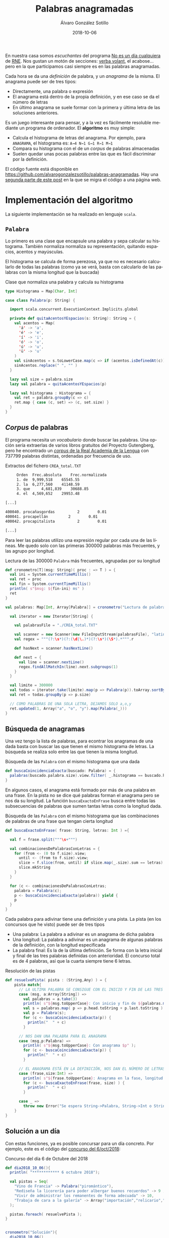 #+TITLE:       Palabras anagramadas
#+AUTHOR:      Álvaro González Sotillo
#+EMAIL:       alvarogonzalezsotillo@gmail.com
#+DATE:        2018-10-06
#+URI:         /blog/palabras-anagramadas
#+KEYWORDS:    scala,rne,anagramas,programación
#+TAGS:        scala,rne,anagramas,programación
#+LANGUAGE:    es
#+OPTIONS:     H:3 num:nil toc:nil \n:nil ::t |:t ^:nil -:nil f:t *:t <:t
#+DESCRIPTION: En casa somos fans del concurso de Palabras Anagramadas del programa de radio No Es Un Día Cualquiera.

#+ATTR_HTML: :style float:right;clear:both;max-width:50%;
[[file:concurso-2018-10-06.png]]

En nuestra casa somos /escuchantes/ del programa [[http://www.rtve.es/radio/no-es-un-dia-cualquiera/][No es un día cualquiera]] de [[http://www.rtve.es/radio/no-es-un-dia-cualquiera/][RNE]]. Nos gustan un motón de secciones: [[http://www.gorkazumeta.com/2015/07/verba-volant-rne-una-seccion-o-un.html][verba volant]], el acabose... pero en la que participamos casi siempre es en las palabras anagramadas.

Cada hora se da una /definición/ de palabra, y un /anagrama/ de la misma. El anagrama puede ser de tres tipos:
- Directamente, una palabra o expresión
- El anagrama está dentro de la propia definición, y en ese caso se da el número de letras
- En último anagrama se suele formar con la primera y última letra de las soluciones anteriores.



Es un juego interesante para pensar, y a la vez es fácilmente resoluble mediante un programa de ordenador. El *algoritmo* es muy simple:
- Calcula el histograma de letras del anagrama. Por ejemplo, para =ANAGRAMA=, el histograma es: =A→4 N→1 G→1 R→1 M→1=
- Compara su histograma con el de un /corpus/ de palabras almacenadas
- Suelen quedar unas pocas palabras entre las que es fácil discriminar por la definición.

El código fuente está disponible en [[https://github.com/alvarogonzalezsotillo/palabras-anagramadas][https://github.com/alvarogonzalezsotillo/palabras-anagramadas]]. Hay una [[../palabras-anagramadas-online][segunda parte de este post]] en la que se migra el código a una página web.


* Implementación del algoritmo
La siguiente implementación se ha realizado en lenguaje =scala=.

** =Palabra=
Lo primero es una clase que encapsule una palabra y sepa calcular su histograma. También normaliza normaliza su representación, quitando espacios, acentos y mayúsculas. 

El histograma se calcula de forma perezosa, ya que no es necesario calcularlo de todas las palabras (como ya se verá, basta con calcularlo de las palabras con la misma longitud que la buscada)

#+caption: Clase que normaliza una palabra y calcula su histograma
#+begin_src scala
  type Histograma = Map[Char, Int]

  case class Palabra(p: String) {

    import scala.concurrent.ExecutionContext.Implicits.global

    private def quitaAcentosYEspacios(s: String): String = {
      val acentos = Map(
        'á' -> 'a',
        'é' -> 'e',
        'í' -> 'i',
        'ó' -> 'o',
        'ú' -> 'u',
        'ü' -> 'u'
      )
      val sinAcentos = s.toLowerCase.map(c => if (acentos.isDefinedAt(c)) acentos(c) else c)
      sinAcentos.replace(" ", "" )
    }

    lazy val size = palabra.size
    lazy val palabra = quitaAcentosYEspacios(p)

    lazy val histograma : Histograma = {
      val ret = palabra.groupBy(c => c)
      ret.map { case (c, set) => (c, set.size) }
    }
  }
#+end_src

** /Corpus/ de palabras

El programa necesita un /vocabulario/ donde buscar las palabras. Una opción sería extraerlas de varios libros gratuitos del Proyecto Gutengberg, pero he encontrado un [[http://corpus.rae.es/lfrecuencias.html][/corpus/ de la Real Academia de la Lengua]] con 737799 palabras distintas, ordenadas por frecuencia de uso. 

#+caption: Extractos del fichero =CREA_total.TXT=
#+begin_src sh
     Orden	Frec.absoluta 	 Frec.normalizada 
     1.	de	9,999,518 	 65545.55 
     2.	la	6,277,560 	 41148.59 
     3.	que 	4,681,839 	 30688.85 
     4.	el	4,569,652 	 29953.48 

[...]

400040.	procañasgordas 	        2	     0.01
400041.	procapellán	        2	     0.01
400042.	procapitalista	        2	     0.01

[...]

#+end_src

Para leer las palabras utilizo una expresión regular por cada una de las líneas. Me quedo solo con las primeras 300000 palabras más frecuentes, y las agrupo por longitud.

#+caption: Lectura de las 300000 =Palabra= más frecuentes, agrupadas por su longitud
#+begin_src scala
  def cronometro[T](msg: String)( proc : => T ) = {
    val ini = System.currentTimeMillis()
    val ret = proc
    val fin = System.currentTimeMillis()
    println( s"$msg: ${fin-ini} ms" )
    ret
  }

  val palabras: Map[Int, Array[Palabra]] = cronometro("Lectura de palabras"){

    val iterator = new Iterator[String] {

      val palabrasFile = "./CREA_total.TXT"

      val scanner = new Scanner(new FileInputStream(palabrasFile), "latin1")
      val regex = """(?:\s*)(?:(\d|\.)*)(?:\s*)(\S*).*""".r

      def hasNext = scanner.hasNextLine()

      def next = {
        val line = scanner.nextLine()
        regex.findAllMatchIn(line).next.subgroups(1)
      }
    }

    val limite = 300000
    val todas = iterator.take(limite).map(p => Palabra(p)).toArray.sortBy(_.palabra)
    val ret = todas.groupBy(p => p.size)

    // COMO PALABRAS DE UNA SOLA LETRA, DEJAMOS SOLO a,o,y
    ret.updated(1, Array("a", "o", "y").map(Palabra(_)))
  }
#+end_src

** Búsqueda de anagramas

Una vez tengo la lista de palabras, para econtrar los anagramas de una dada basta con buscar las que tienen el mismo histograma de letras. La búsqueda se realiza solo entre las que tienen la misma longitud.

#+caption: Búsqueda de las =Palabra= con el mismo histograma que una dada
#+begin_src scala
  def buscaCoincidenciaExacta(buscado: Palabra) = {
    palabras(buscado.palabra.size).view.filter( _.histograma == buscado.histograma )
  }
#+end_src

En algunos casos, el anagrama está formado por más de una palabra en una frase. En la pista no se dice qué palabras forman el anagrama pero se nos da su longitud. La función =buscaExactoEnFrase= busca entre todas las subsecuencias de palabras que sumen tantas letras como la longitud dada.


#+caption: Búsqueda de las =Palabra= con el mismo histograma que las combinaciones de palabras de una frase que tengan cierta longitud
#+begin_src scala
  def buscaExactoEnFrase( frase: String, letras: Int ) ={

    val f = frase.split("""\s+""")

    val combinacionesDePalabrasConLetras = {
      for (from <- (0 to f.size).view;
        until <- (from to f.size).view;
        slice = f.slice(from, until) if slice.map(_.size).sum == letras) yield {
        slice.mkString
      }
    }

    for (c <- combinacionesDePalabrasConLetras;
      palabra = Palabra(c);
      p <- buscaCoincidenciaExacta(palabra)) yield {
      p
    }
  }
#+end_src

Cada palabra para adivinar tiene una definición y una pista. La pista (en los concursos que he visto) puede ser de tres tipos
- Una palabra: La palabra a adivinar es un anagrama de dicha palabra
- Una longitud: La palabra a adivinar es un anagrama de algunas palabras de la definición, con la longitud especificada
- La palabra final: Es la de la última definición. Se forma con la letra inicial y final de las tres palabras definidas con anterioridad. El concurso total es de 4 palabras, así que la cuarta siempre tiene 6 letras.


#+caption: Resolución de las pistas
#+begin_src scala
  def resuelvePista( pista : (String,Any) ) = {
      pista match{
        // LA ULTIMA PALABRA SE CONSIGUE CON EL INICIO Y FIN DE LAS TRES PRIMERAS 
        case (msg, a:Array[String]) =>
          val palabras = a.take(3)
          println( s"${msg.toUpperCase}: Con inicio y fin de ${palabras.mkString(",")}" );
          val s = palabras.map( p => p.head.toString + p.last.toString ).mkString
          val p = Palabra(s);
          for (c <- buscaCoincidenciaExacta(p)) {
            println("  " + c)
          }

        // NOS DAN UNA PALABRA PARA EL ANAGRAMA  
        case (msg,p:Palabra) =>
          println( s"${msg.toUpperCase}: Con anagrama $p" );
          for (c <- buscaCoincidenciaExacta(p)) {
            println("  " + c)
          }

        // EL ANAGRAMA ESTÁ EN LA DEFINICIÓN, NOS DAN EL NÚMERO DE LETRAS  
        case (frase,size:Int) =>
          println( s"${frase.toUpperCase}: Anagrama en la fase, longitud $size" );
          for (c <- buscaExactoEnFrase(frase, size) ) {
            println("  " + c)
          }

        case _ =>
          throw new Error("Se espera String->Palabra, String->Int o String->Array[String]" )
      }
  }
#+end_src

** Solución a un día

Con estas funciones, ya es posible concursar para un día concreto. Por ejemplo, este es el código del [[https://www.facebook.com/noesundia/photos/a.133963369947769/2158091877534898/?type=3&__tn__=-R][concurso del 6/oct/2018]]:

#+caption: Concurso del día 6 de Octubre del 2018
#+begin_src scala
  def dia2018_10_06(){
    println( "************ 6 octubre 2018");

    val pistas = Seq(
      "Vino de Francia" -> Palabra("piromántico"),
      "Rediseña la licorería para poder albergar buenos recuerdos" -> 9 ,
      "Vivir de administrar los remanentes de forma adecuada" -> 10,
      "Trabaja de cara a la galería" -> Array("importación","relicario","mantenerse")   
    );

    pistas.foreach( resuelvePista );
  }


  cronometro("Solución"){
    dia2018_10_06()
  }

#+end_src

Lo que hago es empezar con las tres primeras pistas, y deduzco las palabras entre las pocas opciones que se encuentran. Con eso, ya puedo introducir la cuarta pista en el programa. La salida del programa es la siguiente:

#+begin_src sh
$ time scala palabras-afortunyadas.scala 
Lectura de palabras: 3334 ms
,************ 6 octubre 2018
VINO DE FRANCIA: Con anagrama Palabra(piromántico)
  Palabra(importación)
  Palabra(importacion)
  Palabra(patronímico)
REDISEÑA LA LICORERÍA PARA PODER ALBERGAR BUENOS RECUERDOS: Anagrama en la fase, longitud 9
  Palabra(licorería)
  Palabra(relicario)
  Palabra(preparado)
  Palabra(recuerdos)
VIVIR DE ADMINISTRAR LOS REMANENTES DE FORMA ADECUADA: Anagrama en la fase, longitud 10
  Palabra(mantenerse)
  Palabra(remanentes)
TRABAJA DE CARA A LA GALERÍA: Con inicio y fin de importación,relicario,mantenerse
  Palabra(merino)
  Palabra(minero)
  Palabra(minore)
Solución: 2341 ms
scala palabras-afortunyadas.scala  15,23s user 0,29s system 94% cpu 16,397 total
#+end_src

En cuanto al rendimiento, en mi =Intel(R) Core(TM) i3-3120M CPU @ 2.50GHz= el programa tarda aproximadamente:
- 11 segundos en compilarse y lanzarse
- 3 segundos en leer el /corpus/
- 2 segundos encontrar las soluciones


Para probar el código en tu propio ordenador, puedes descargarlo de [[https://github.com/alvarogonzalezsotillo/palabras-afortunyadas][https://github.com/alvarogonzalezsotillo/palabras-afortunyadas]]


